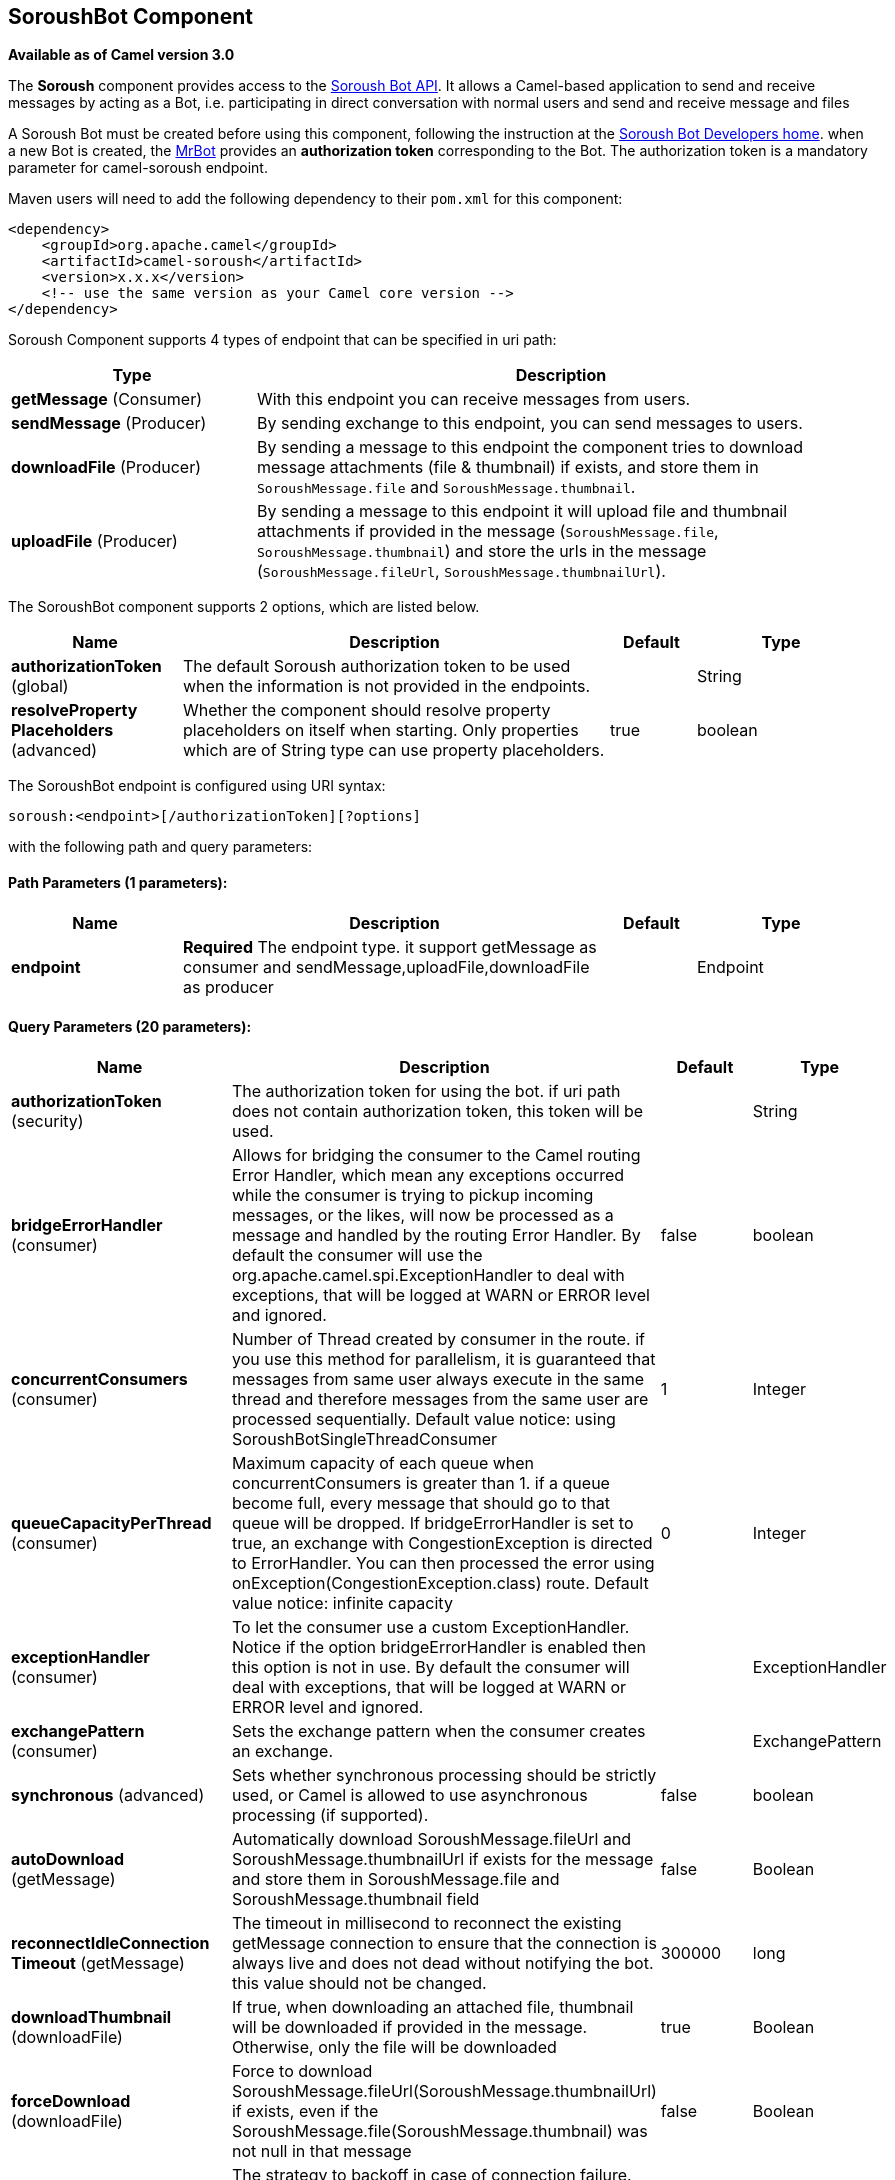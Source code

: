 [[soroush-component]]
== SoroushBot Component

*Available as of Camel version 3.0*

The *Soroush* component provides access to the https://soroush-app.ir/developer.html[Soroush Bot API].
It allows a Camel-based application to send and receive messages by acting as a Bot, i.e. participating in direct conversation with normal users and send and receive message and files

A Soroush Bot must be created before using this component, following the
instruction at the
link:https://soroush-app.ir/developer.html[Soroush Bot Developers home].
when a new Bot is created, the link:https://sapp.ir/mrbot[MrBot] provides
an **authorization token** corresponding to the Bot. The authorization token is a mandatory parameter for camel-soroush endpoint.

Maven users will need to add the following dependency to their `pom.xml`
for this component:

[source,xml]
------------------------------------------------------------
<dependency>
    <groupId>org.apache.camel</groupId>
    <artifactId>camel-soroush</artifactId>
    <version>x.x.x</version>
    <!-- use the same version as your Camel core version -->
</dependency>
------------------------------------------------------------

Soroush Component supports 4 types of endpoint that can be specified in
uri path:

[width="100%",cols="2,5",options="header"]
|===
|Type| Description
|*getMessage* (Consumer)
|With this endpoint you can receive messages from users.

|*sendMessage* (Producer)
|By sending exchange to this endpoint, you can send messages to users.

|*downloadFile* (Producer)
|By sending a message to this endpoint the component tries to download
message attachments (file & thumbnail) if exists, and store them in
`SoroushMessage.file` and `SoroushMessage.thumbnail`.

|*uploadFile* (Producer)
|By sending a message to this endpoint it will upload file and thumbnail
attachments if provided in the message  (`SoroushMessage.file`, `SoroushMessage.thumbnail`)
and store the urls in the message (`SoroushMessage.fileUrl`, `SoroushMessage.thumbnailUrl`).
|===



// component options: START
The SoroushBot component supports 2 options, which are listed below.



[width="100%",cols="2,5,^1,2",options="header"]
|===
| Name | Description | Default | Type
| *authorizationToken* (global) | The default Soroush authorization token to be used when the information is not provided in the endpoints. |  | String
| *resolveProperty Placeholders* (advanced) | Whether the component should resolve property placeholders on itself when starting. Only properties which are of String type can use property placeholders. | true | boolean
|===
// component options: END
// endpoint options: START
The SoroushBot endpoint is configured using URI syntax:

----
soroush:<endpoint>[/authorizationToken][?options]
----

with the following path and query parameters:

==== Path Parameters (1 parameters):


[width="100%",cols="2,5,^1,2",options="header"]
|===
| Name | Description | Default | Type
| *endpoint* | *Required* The endpoint type. it support getMessage as consumer and sendMessage,uploadFile,downloadFile as producer |  | Endpoint
|===


==== Query Parameters (20 parameters):


[width="100%",cols="2,5,^1,2",options="header"]
|===
| Name | Description | Default | Type
| *authorizationToken* (security) | The authorization token for using the bot. if uri path does not contain authorization token, this token will be used. |  | String
| *bridgeErrorHandler* (consumer) | Allows for bridging the consumer to the Camel routing Error Handler, which mean any exceptions occurred while the consumer is trying to pickup incoming messages, or the likes, will now be processed as a message and handled by the routing Error Handler. By default the consumer will use the org.apache.camel.spi.ExceptionHandler to deal with exceptions, that will be logged at WARN or ERROR level and ignored. | false | boolean
| *concurrentConsumers* (consumer) | Number of Thread created by consumer in the route. if you use this method for parallelism, it is guaranteed that messages from same user always execute in the same thread and therefore messages from the same user are processed sequentially. Default value notice: using SoroushBotSingleThreadConsumer | 1 | Integer
| *queueCapacityPerThread* (consumer) | Maximum capacity of each queue when concurrentConsumers is greater than 1. if a queue become full, every message that should go to that queue will be dropped. If bridgeErrorHandler is set to true, an exchange with CongestionException is directed to ErrorHandler. You can then processed the error using onException(CongestionException.class) route. Default value notice: infinite capacity | 0 | Integer
| *exceptionHandler* (consumer) | To let the consumer use a custom ExceptionHandler. Notice if the option bridgeErrorHandler is enabled then this option is not in use. By default the consumer will deal with exceptions, that will be logged at WARN or ERROR level and ignored. |  | ExceptionHandler
| *exchangePattern* (consumer) | Sets the exchange pattern when the consumer creates an exchange. |  | ExchangePattern
| *synchronous* (advanced) | Sets whether synchronous processing should be strictly used, or Camel is allowed to use asynchronous processing (if supported). | false | boolean
| *autoDownload* (getMessage) | Automatically download SoroushMessage.fileUrl and SoroushMessage.thumbnailUrl if exists for the message and store them in SoroushMessage.file and SoroushMessage.thumbnail field | false | Boolean
| *reconnectIdleConnection Timeout* (getMessage) | The timeout in millisecond to reconnect the existing getMessage connection to ensure that the connection is always live and does not dead without notifying the bot. this value should not be changed. | 300000 | long
| *downloadThumbnail* (downloadFile) | If true, when downloading an attached file, thumbnail will be downloaded if provided in the message. Otherwise, only the file will be downloaded | true | Boolean
| *forceDownload* (downloadFile) | Force to download SoroushMessage.fileUrl(SoroushMessage.thumbnailUrl) if exists, even if the SoroushMessage.file(SoroushMessage.thumbnail) was not null in that message | false | Boolean
| *backOffStrategy* (global) | The strategy to backoff in case of connection failure. Currently 3 strategies are supported: 1. Exponential (default): It multiply retryWaitingTime by retryExponentialCoefficient after each connection failure. 2. Linear: It increase retryWaitingTime by retryLinearIncrement after each connection failure. 3. Fixed: Always use retryWaitingTime as the time between retries. | Exponential | String
| *connectionTimeout* (global) | Connection timeout in ms when connecting to soroush API | 30000 | Integer
| *maxConnectionRetry* (global) | Maximum connection retry when fail to connect to soroush API, if the quota is reached, MaximumConnectionRetryReachedException is thrown for that message. | 4 | Integer
| *maxRetryWaitingTime* (global) | Maximum amount of time (in millisecond) a thread wait before retrying failed request. | 3600000 | Long
| *retryExponentialCoefficient* (global) | Coefficient to compute back off time when using Exponential Back Off strategy | 2 | Long
| *retryLinearIncrement* (global) | The amount of time (in millisecond) which adds to waiting time when using Linear back off strategy | 10000 | Long
| *retryWaitingTime* (global) | Waiting time before retry failed request (Millisecond). If backOffStrategy is not Fixed this is the based value for computing back off waiting time. the first retry is always happen immediately after failure and retryWaitingTime do not apply to the first retry. | 1000 | Long
| *autoUploadFile* (sendMessage) | Automatically upload attachments when a message goes to the sendMessage endpoint and the SoroushMessage.file (SoroushMessage.thumbnail) has been set and SoroushMessage.fileUrl(SoroushMessage.thumbnailUrl) is null | true | Boolean
| *forceUpload* (uploadFile) | Force to upload SoroushMessage.file(SoroushMessage.thumbnail) if exists, even if the SoroushMessage.fileUrl(SoroushMessage.thumbnailUrl) is not null in the message | false | Boolean
|===
// endpoint options: END

// spring-boot-auto-configure options: START
=== Spring Boot Auto-Configuration

When using Spring Boot make sure to use the following Maven dependency to have support for auto configuration:

[source,xml]
----
<dependency>
  <groupId>org.apache.camel</groupId>
  <artifactId>camel-soroush-starter</artifactId>
  <version>x.x.x</version>
  <!-- use the same version as your Camel core version -->
</dependency>
----


The component supports 3 options, which are listed below.



[width="100%",cols="2,5,^1,2",options="header"]
|===
| Name | Description | Default | Type
| *camel.component.soroush.authorization-token* | The default Soroush authorization token to be used when the information is not provided in the endpoints. |  | String
| *camel.component.soroush.enabled* | Whether to enable auto configuration of the soroush component. This is enabled by default. |  | Boolean
| *camel.component.soroush.resolve-property-placeholders* | Whether the component should resolve property placeholders on itself when starting. Only properties which are of String type can use property placeholders. | true | Boolean
|===
// spring-boot-auto-configure options: END


=== Usage

Every exchange that you send to soroush endpoint must contain a
body of type `org.apache.camel.component.soroushbot.models.MessageModel`.
Similarly, every exchange you receive from soroush endpoint contains a body
of `MessageModel` too.

[source,java]
------------
SoroushMessage message = exchange.getIn().getBody(SoroushMessage.class)
------------

==== Receive Message
With this endpoint you can receive messages from users.

The following is a basic example of how to receive all messages that your Soroush users are sending to the configured Bot.
In Java DSL:

[source,java]
-------------
from("soroush:getMessage/YourAuthorizationToken?autoDownload=true")
    .bean(ProcessorBean.class);
-------------
and in Spring XML
[source,xml]
------------
<route>
    <from uri="soroush:getMessage/YourAuthorizationToken?autoDownload=true"/>
    <bean ref="processorBean" />
<route>

<bean id="processorBean" class="com.example.ProcessorBean"/>
------------

==== Download File
This endpoint is useful when you want to conditionally download the files specified in the message.
When you send a message to this endpoint it opens a connection to Soroush Server
for downloading the files and store `InputStream` of that connection in
`SoroushMessage.file` and `SoroushMessage.thumbnail` and then you can read contents of the files.

*NOTE:* If you delay reading from these streams, the Soroush server may close the connection.
You are responsible for storing attachment files on your disc if needed.

Please refer to  Query Parameters table for more information.

The following is an example of how to conditionally download files in the messages.

[source,java]
-------------
from("soroush:getMessage/YourAuthorizationToken")
    .choice().when(exchange -> {
        SoroushMessage soroushMessage = exchange.getIn().getBody(SoroushMessage.class);
        return soroushMessage.getFileSize()!=null && soroushMessage.getFileSize()<10000;
                               })
    .to("soroush:downloadFile/YourAuthorizationToken");
    .otherwise().stop()
    .end()
    .bean(ProcessorBean.class)
-------------

==== Send Message
This endpoint is your primary way to send messages and upload files. You can simply
send a message to a user by sending the message to this endpoint.

This is a simple example that simply replies every user messages with the same message.

[source,java]
-------------
from("soroush:getMessage/YourAuthorizationToken")
    .process(exchange->{
        SoroushMessage soroushMessage = exchange.getIn().getBody(SoroushMessage.class);
        soroushMessage.setTo(soroushMessage.getFrom());
    })
    .to("soroush:sendMessage/YourAuthorizationToken");
-------------

====== Auto Upload Attachments
This endpoint can help you to automatically upload files and thumbnails of a message to the server
and set `fileUrl` and `thumbnailUrl` of that message to proper values taken from Soroush Upload File Api.
The only thing you need to do is setting `SoroushMessage.file` and `SoroushMessage.thumbnail` properties.
There are 4 utility methods provided for this purpose:

[source,java]
-------------
SoroushMessage.setFile(File file)
SoroushMessage.setFile(InputStream fileStream)
SoroushMessage.setThumbnail(File thumbnail)
SoroushMessage.setThumbnail(InputStream thumbnailStream)
-------------


==== Upload File
This endpoint is a utility endpoint that allows you to upload a file without sending the message.
The only thing you need to do for uploading a file is to set `SoroushMessage.file` and `Send Message.thumbnail`
and this endpoint upload them to the Soroush server.

[source,java]
-------------
from("soroush:getMessage/YourAuthorizationToken")
    .process(exchage->{
        SoroushMessage response = new SoroushMessage();
        response.setTo(exchange.getIn().getBody(SoroushMessage.class).getFrom());
        response.setFile(new File("MyResponse.jpg"))
    })
    .to("soroush:uploadFile/YourAuthorizationToken")
    .process(exchage->System.out.println(exchange.getIn().getBody(SoroushMessage.class).getFileUrl())
-------------

=== Error Handling
There are 3 types of exceptions that can be produced in Soroush Component.
[width="100%",cols="2,5",options="header"]
|===
|Exception| Description

|CongestionException
|this exception occurs when `bridgeErrorHandler=true` and you use more than 1 concurrentConsumer (`concurrentConsumers>1`)
and `queueCapacityPerThread` is reached for a queue, on any message that goes to that queue,
a CongestionException will throw.

|MaximumConnectionRetryReachedException
|when the component could not connect to the Soroush server for more than `MaxConnectionRetry` times

|SoroushException
|when a request is rejected by Soroush Server.

|===

One way to handle these exceptions is by using `onException` route definition:

[source,java]
-------------
onException(CongestionException.class).log("Failed to processing ${id}")
-------------

_Developed and supported by https://www.mohaymen.ir[Mohaymen ICT]_
